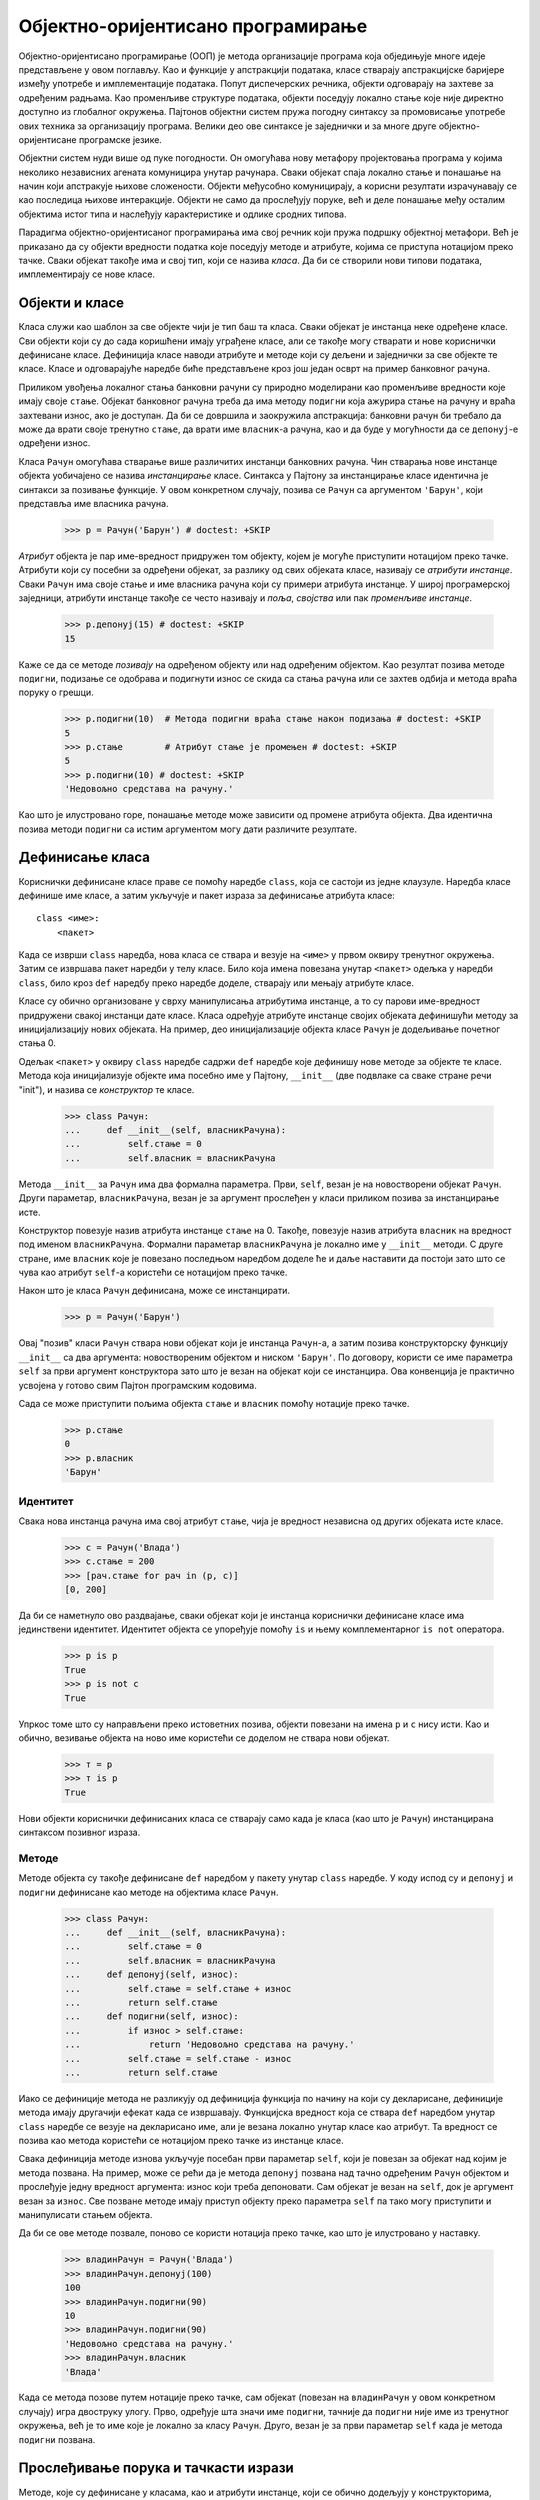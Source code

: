 .. _object-OrientedProgramming:

==================================
Објектно-оријентисано програмирање
==================================

Објектно-оријентисано програмирање (ООП) је метода организације програма која обједињује многе идеје представљене у овом поглављу. Као и функције у апстракцији података, класе стварају апстракцијске баријере између употребе и имплементације података. Попут диспечерских речника, објекти одговарају на захтеве за одређеним радњама. Као променљиве структуре података, објекти поседују локално стање које није директно доступно из глобалног окружења. Пајтонов објектни систем пружа погодну синтаксу за промовисање употребе ових техника за организацију програма. Велики део ове синтаксе је заједнички и за многе друге објектно-оријентисане програмске језике.

Објектни систем нуди више од пуке погодности. Он омогућава нову метафору пројектовања програма у којима неколико независних агената комуницира унутар рачунара. Сваки објекат спаја локално стање и понашање на начин који апстракује њихове сложености. Објекти међусобно комуницирају, а корисни резултати израчунавају се као последица њихове интеракције. Објекти не само да прослеђују поруке, већ и деле понашање међу осталим објектима истог типа и наслеђују карактеристике и одлике сродних типова.

Парадигма објектно-оријентисаног програмирања има свој речник који пружа подршку објектној метафори. Већ је приказано да су објекти вредности податка које поседују методе и атрибуте, којима се приступа нотацијом преко тачке. Сваки објекат такође има и свој тип, који се назива *класа*. Да би се створили нови типови података, имплементирају се нове класе.

.. _objectsAndClasses:

Објекти и класе
---------------

Класа служи као шаблон за све објекте чији је тип баш та класа. Сваки објекат је инстанца неке одређене класе. Сви објекти који су до сада коришћени имају уграђене класе, али се такође могу стварати и нове кориснички дефинисане класе. Дефиниција класе наводи атрибуте и методе који су дељени и заједнички за све објекте те класе. Класе и одговарајуће наредбе биће представљене кроз још један осврт на пример банковног рачуна.

Приликом увођења локалног стања банковни рачуни су природно моделирани као променљиве вредности које имају своје ``стање``. Објекат банковног рачуна треба да има методу ``подигни`` која ажурира стање на рачуну и враћа захтевани износ, ако је доступан. Да би се довршила и заокружила апстракција: банковни рачун би требало да може да врати своје тренутно ``стање``, да врати име ``власник``-а рачуна, као и да буде у могућности да се ``депонуј``-е одређени износ.

Класа ``Рачун`` омогућава стварање више различитих инстанци банковних рачуна. Чин стварања нове инстанце објекта уобичајено се назива *инстанцирање* класе. Синтакса у Пајтону за инстанцирање класе идентична је синтакси за позивање функције. У овом конкретном случају, позива се ``Рачун`` са аргументом ``'Барун'``, који представља име власника рачуна.

    >>> р = Рачун('Барун') # doctest: +SKIP

*Атрибут* објекта је пар име-вредност придружен том објекту, којем је могуће приступити нотацијом преко тачке. Атрибути који су посебни за одређени објекат, за разлику од свих објеката класе, називају се *атрибути инстанце*. Сваки ``Рачун`` има своје стање и име власника рачуна који су примери атрибута инстанце. У широј програмерској заједници, атрибути инстанце такође се често називају и *поља*, *својства* или пак *променљиве инстанце*.

    >>> р.депонуј(15) # doctest: +SKIP
    15

Каже се да се методе *позивају* на одређеном објекту или над одређеним објектом. Као резултат позива методе ``подигни``, подизање се одобрава и подигнути износ се скида са стања рачуна или се захтев одбија и метода враћа поруку о грешци.

    >>> р.подигни(10)  # Метода подигни враћа стање након подизања # doctest: +SKIP
    5
    >>> р.стање        # Атрибут стање је промењен # doctest: +SKIP
    5
    >>> р.подигни(10) # doctest: +SKIP
    'Недовољно средстава на рачуну.'

Као што је илустровано горе, понашање методе може зависити од промене атрибута објекта. Два идентична позива методи ``подигни`` са истим аргументом могу дати различите резултате.

.. _definingClasses:

Дефинисање класа
----------------

Кориснички дефинисане класе праве се помоћу наредбе ``class``, која се састоји из једне клаузуле. Наредба класе дефинише име класе, а затим укључује и пакет израза за дефинисање атрибута класе::

    class <име>:
        <пакет>

Када се изврши ``class`` наредба, нова класа се ствара и везује на ``<име>`` у првом оквиру тренутног окружења. Затим се извршава пакет наредби у телу класе. Било која имена повезана унутар ``<пакет>`` одељка у наредби ``class``, било кроз ``def`` наредбу преко наредбе доделе, стварају или мењају атрибуте класе.

Класе су обично организоване у сврху манипулисања атрибутима инстанце, а то су парови име-вредност придружени свакој инстанци дате класе. Класа одређује атрибуте инстанце својих објеката дефинишући методу за иницијализацију нових објеката. На пример, део иницијализације објекта класе ``Рачун`` је додељивање почетног стања 0.

Одељак ``<пакет>`` у оквиру ``class`` наредбе садржи ``def`` наредбе које дефинишу нове методе за објекте те класе. Метода која иницијализује објекте има посебно име у Пајтону, ``__init__`` (две подвлаке са сваке стране речи "init"), и назива се *конструктор* те класе.

    >>> class Рачун:
    ...     def __init__(self, власникРачуна):
    ...         self.стање = 0
    ...         self.власник = власникРачуна

Метода ``__init__`` за ``Рачун`` има два формална параметра. Први, ``self``, везан је на новостворени објекат ``Рачун``. Други параметар, ``власникРачуна``, везан је за аргумент прослеђен у класи приликом позива за инстанцирање исте.

Конструктор повезује назив атрибута инстанце ``стање`` на 0. Такође, повезује назив атрибута ``власник`` на вредност под именом ``власникРачуна``. Формални параметар ``власникРачуна`` је локално име у ``__init__`` методи. С друге стране, име ``власник`` које је повезано последњом наредбом доделе ће и даље наставити да постоји зато што се чува као атрибут ``self``-а користећи се нотацијом преко тачке.

Након што је класа ``Рачун`` дефинисана, може се инстанцирати.

    >>> р = Рачун('Барун')

Овај "позив" класи ``Рачун`` ствара нови објекат који је инстанца ``Рачун``-а, а затим позива конструкторску функцију ``__init__`` са два аргумента: новоствореним објектом и ниском ``'Барун'``. По договору, користи се име параметра ``self`` за први аргумент конструктора зато што је везан на објекат који се инстанцира. Ова конвенција је практично усвојена у готово свим Пајтон програмским кодовима.

Сада се може приступити пољима објекта ``стање`` и ``власник`` помоћу нотације преко тачке.

    >>> р.стање
    0
    >>> р.власник
    'Барун'

.. _identity:

Идентитет
^^^^^^^^^

Свака нова инстанца рачуна има свој атрибут ``стање``, чија је вредност независна од других објеката исте класе.

    >>> с = Рачун('Влада')
    >>> с.стање = 200
    >>> [рач.стање for рач in (р, с)]
    [0, 200]

Да би се наметнуло ово раздвајање, сваки објекат који је инстанца кориснички дефинисане класе има јединствени идентитет. Идентитет објекта се упоређује помоћу ``is`` и њему комплементарног ``is not`` оператора.

    >>> р is р
    True
    >>> р is not с
    True

Упркос томе што су направљени преко истоветних позива, објекти повезани на имена ``р`` и ``с`` нису исти. Као и обично, везивање објекта на ново име користећи се доделом не ствара нови објекат.

    >>> т = р
    >>> т is р
    True

Нови објекти кориснички дефинисаних класа се стварају само када је класа (као што је ``Рачун``) инстанцирана синтаксом позивног израза.

.. _methods:

Методе
^^^^^^

Методе објекта су такође дефинисане ``def`` наредбом у пакету унутар ``class`` наредбе. У коду испод су и ``депонуј`` и ``подигни`` дефинисане као методе на објектима класе ``Рачун``.

    >>> class Рачун:
    ...     def __init__(self, власникРачуна):
    ...         self.стање = 0
    ...         self.власник = власникРачуна
    ...     def депонуј(self, износ):
    ...         self.стање = self.стање + износ
    ...         return self.стање
    ...     def подигни(self, износ):
    ...         if износ > self.стање:
    ...             return 'Недовољно средстава на рачуну.'
    ...         self.стање = self.стање - износ
    ...         return self.стање

Иако се дефиниције метода не разликују од дефиниција функција по начину на који су декларисане, дефиниције метода имају другачији ефекат када се извршавају. Функцијска вредност која се ствара ``def`` наредбом унутар ``class`` наредбе се везује на декларисано име, али је везана локално унутар класе као атрибут. Та вредност се позива као метода користећи се нотацијом преко тачке из инстанце класе.

Свака дефиниција методе изнова укључује посебан први параметар ``self``, који је повезан за објекат над којим је метода позвана. На пример, може се рећи да је метода ``депонуј`` позвана над тачно одређеним ``Рачун`` објектом и прослеђује једну вредност аргумента: износ који треба депоновати. Сам објекат је везан на ``self``, док је аргумент везан за ``износ``. Све позване методе имају приступ објекту преко параметра ``self`` па тако могу приступити и манипулисати стањем објекта.

Да би се ове методе позвале, поново се користи нотација преко тачке, као што је илустровано у наставку.

    >>> владинРачун = Рачун('Влада')
    >>> владинРачун.депонуј(100)
    100
    >>> владинРачун.подигни(90)
    10
    >>> владинРачун.подигни(90)
    'Недовољно средстава на рачуну.'
    >>> владинРачун.власник
    'Влада'

Када се метода позове путем нотације преко тачке, сам објекат (повезан на ``владинРачун`` у овом конкретном случају) игра двоструку улогу. Прво, одређује шта значи име ``подигни``, тачније да ``подигни`` није име из тренутног окружења, већ је то име које је локално за класу ``Рачун``. Друго, везан је за први параметар ``self`` када је метода ``подигни`` позвана.

.. _messagePassingAndDotExpressions:

Прослеђивање порука и тачкасти изрази
-------------------------------------

Методе, које су дефинисане у класама, као и атрибути инстанце, који се обично додељују у конструкторима, основни су елементи објектно-оријентисаног програмирања. Ова два концепта имитирају већи део понашања диспечерског речника у имплементацији преношења порука о вредности података. Објекти примају поруке у нотацији преко тачке, али уместо порука које су заправо произвољне ниске у виду кључева речника, у овом случају поруке су имена, односно називи локални за класу. Објекти такође имају именоване вредности локалних стања (атрибуте инстанце), али том стању се може приступити и њиме манипулисати помоћу нотације преко тачке, без потребе за коришћењем ``nonlocal`` наредби у самој имплементацији.

Главна идеја у преношењу порука била је да вредности података треба да се понашају тако што ће одговарати на поруке које су релевантне за апстрактни тип који представљају. Такозвани тачкасти запис или тачкаста нотација је синтаксна одлика Пајтона која формализује метафору преношења порука. Предност употребе програмског језика са уграђеним објектним системом је у томе што прослеђивање порука може неометано комуницирати са другим језичким елементима, као што су наредбе доделе. Не захтевају се различите поруке да би се "вратила" или "поставила" вредност повезана са именом локалног атрибута; синтакса језика омогућава директно коришћење имена поруке.

.. _dotExpressions:

Тачкасти изрази
^^^^^^^^^^^^^^^

Исечак кода ``владинРачун.депонуј`` назива се *тачкасти израз*. Тачкасти израз састоји се од израза, тачке и имена::

    <израз> . <име>

Иако ``<израз>`` може бити било који ваљани израз у Пајтону, ``<име>`` мора бити једноставно име (не и израз који се вреднује у име). Тачкасти израз се интерпретира у вредност атрибута под задатим називом ``<име>``, за објекат који је вредност у коју се вреднује ``<израз>``.

Уграђена функција ``getattr`` такође враћа атрибут за објекат по имену. То је ништа друго до функцијски еквивалент нотације преко тачке. Користећи ``getattr``, могу се потражити атрибути помоћу ниске, као што је то чињено са диспечерским речницима.

    >>> getattr(владинРачун, 'стање')
    10

Помоћу уграђене функције ``hasattr`` може се такође испитати да ли објекат поседује атрибут под одређеним именом.

    >>> hasattr(владинРачун, 'депонуј')
    True

Атрибути објекта укључују све његове атрибуте инстанце, заједно са свим атрибутима (укључујући и методе) дефинисане у његовој класи. Методе су атрибути класе који захтевају посебно руковање.

.. _methodsAndFunctions:

Методе и функције
^^^^^^^^^^^^^^^^^

Када се метода позове над објектом, тај објекат се имплицитно прослеђује као први аргумент методе. Другим речима, објекат који је вредност ``<израз>``-а с леве стране тачке се аутоматски преноси као први аргумент методи именованој с десне стране тачкастог израза. Као резултат, објекат се везује на ``self`` параметар.

Да би се постигло аутоматско самоувезивање, Пајтон разликује *функције*, које су писане од самог почетка овог уџбеника, и *везане методе*, које повезују функцију и објекат над којим ће се та метода позивати. Вредност везане методе је већ придружена њеном првом аргументу, односно инстанци над којом је позвана, а која ће бити названа ``self`` када метода буде позвана.

У интерактивном Пајтоновом интерпретатору могу се уочити разлике приликом позива уграђене функције ``type`` са вредностима тачкастих израза као аргументима. Као атрибут класе, метода је само функција, али као атрибут инстанце, она је заправо везана метода.

    >>> type(Рачун.депонуј)
    <class 'function'>
    >>> type(владинРачун.депонуј)
    <class 'method'>

Ова два резултата разликују се само у чињеници да је први стандардна двоаргументна функција са параметрима ``self`` и ``износ``. Друга је метода са једним аргументом, где ће када се метода позове, назив ``self`` бити аутоматски повезан на објекат под именом ``владинРачун``, док ће параметар ``износ`` бити везан на аргумент прослеђен методи. Обе ове вредности, било вредности функције или вредности везане методе, су придружене истом телу функције ``депонуј``.

Постоје два начина да се ``депонуј`` позове: као функција и као везана метода. У првом случају, аргумент за формални параметар ``self`` мора се задати експлицитно. У другом случају, параметар ``self`` је везан аутоматски.

    >>> Рачун.депонуј(владинРачун, 1001)  # Функција депонуј прима два аргумента
    1011
    >>> владинРачун.депонуј(1000)         # Метода депонуј прима један аргумент
    2011

Функција ``getattr`` понаша се исто као и запис преко тачке. Наиме, уколико је њен први аргумент објекат, а име је метода дефинисана у класи, тада ``getattr`` враћа вредност везане методе. С друге стране, ако је први аргумент класа, тада ``getattr`` враћа вредност атрибута директно, што је обична функција.

.. _namingConventions:

Правила именовања
^^^^^^^^^^^^^^^^^

Имена класа се уобичајено пишу користећи такозвану ``CapitalizedWords`` или `CapWords <https://www.python.org/dev/peps/pep-0008/>`_ конвенцију (која се још назива и `CamelCase <https://sr.wikipedia.org/wiki/Camel_case>`_ јер велика слова у средини изгледају налик на грбе). Иако то није случај у овом уџбенику, имена метода треба да следе стандардно правило именовања функција помоћу малих слова раздвојених подвлакама, односно доњим цртама.

У неким случајевима постоје променљиве и методе инстанце које су повезане са одржавањем и доследношћу објекта за које није предвиђено да их корисници виде или користе. Они нису део апстракције коју дефинише класа, већ део имплементације. Пајтонова конвенција налаже да ако име атрибута започиње доњом цртом, то јест подвлаком, њему треба приступити само у методама саме класе, а не и од стране корисника класе.

.. _classAttributes:

Атрибути класе
--------------

Неке вредности атрибута деле се кроз све објекте дате класе. Такви атрибути су повезани са самом класом, а не са било којом појединачном инстанцом те класе. Примера ради, рецимо да банка даје камате на износ стања на рачуну по фиксној каматној стопи. Та каматна стопа се може променити, али је то једна вредност која је заједничка за све рачуне.

Атрибути класе стварају се наредбама доделе унутар тела класе, али изван дефиниције било које методе. У широј програмерској заједници, атрибути класе називају се још и променљиве класе или статичке променљиве. Следећи пример класе прави атрибут класе за ``Рачун`` под именом ``камата``.

    >>> class Рачун:
    ...     камата = 0.03    # Атрибут класе
    ...     def __init__(self, власникРачуна):
    ...         self.стање = 0
    ...         self.власник = власникРачуна
    ...     # Остале методе би биле дефинисане у наставку

Овом атрибуту се и даље може приступити из било које инстанце класе.

    >>> владинРачун = Рачун('Влада')
    >>> баруновРачун = Рачун('Барун')
    >>> владинРачун.камата
    0.03
    >>> баруновРачун.камата
    0.03

Међутим, само један израз доделе вредности атрибуту класе мења вредност тог атрибута за све инстанце дате класе.

    >>> Рачун.камата = 0.02
    >>> владинРачун.камата
    0.02
    >>> баруновРачун.камата
    0.02

.. _attributeNames:

Имена атрибута
^^^^^^^^^^^^^^

У објектни систем унето је довољно сложености да се мора одредити како се разрешавају имена одређених атрибута. Уосталом, лако се може десити да постоје атрибут класе и атрибут инстанце са истим именом.

Као што је приказано, тачкасти изрази се састоје од израза, тачке и имена::

    <израз> . <име>

Да би се вредновао тачкасти израз:

#. Вреднује се ``<израз>`` с леве стране тачке, што даје *објекат* тачкастог израза.
#. ``<име>`` се тражи међу атрибутима инстанце тог објекта и, ако постоји атрибут под тим именом, враћа се његова вредност.
#. Уколико се ``<име>`` не појави међу атрибутима инстанце, тада се ``<име>`` тражи у класи и ако се пронађе даје вредност атрибута класе.
#. Та вредност се враћа под условом да није функција, у ком случају се уместо ње враћа везана метода.

У овом поступку вредновања, атрибути инстанце налазе се пре атрибута класе, баш као што локална имена имају приоритет над глобалним унутар неког окружења. Методе дефинисане у класи комбинују се са објектом тачкастог израза како би се створила везана метода током четвртог корака претходног изнетог поступка вредновања. Поступак тражења имена унутар класе има још неке додатне нијансе које ће ускоро испливати, након што буде уведено наслеђивање класа.

.. _attributeAssignment:

Додела атрибутима
^^^^^^^^^^^^^^^^^

Све наредбе доделе које садрже тачкасти израз на својој левој страни утичу на атрибуте објекта тог тачкастог израза. Уколико је објекат инстанца, тада додела поставља вредност атрибуту инстанце, а ако је пак објекат класа, тада додела поставља вредност атрибуту класе. Као последица овог правила, додела атрибутима објекта не може утицати на атрибуте његове класе. Примери у наставку илуструју ову разлику.

Уколико се изврши додела вредности именованом атрибуту ``камата`` на инстанци рачуна, ствара се нови атрибут инстанце који има исто име као и већ постојећи атрибут класе.

    >>> баруновРачун.камата = 0.04

и та вредност атрибута биће враћена из тачканог израза.

    >>> баруновРачун.камата
    0.04

Међутим, атрибут класе ``камата`` и даље задржава своју првобитну вредност која се враћа за све остале рачуне.

    >>> владинРачун.камата
    0.02

Промене атрибута класе ``камата`` утицаће на ``владинРачун``, али атрибут инстанце ``баруновРачун`` биће неизмењен.

    >>> Рачун.камата = 0.05   # промена атрибута класе
    >>> владинРачун.камата    # мења све инстанце без истоимених атрибута инстанце
    0.05
    >>> баруновРачун.камата   # али постојећи атрибути инстанце остају непромењени
    0.04

.. _inheritance:

Наслеђивање
-----------

Када се ради у оквирима парадигме објектно-оријентисаног програмирања, често се дешава да су различити типови података међусобно повезани. Конкретно, открива се да се сличне класе разликују по неким мањим специфичностима. Две класе могу имати сличне атрибуте, али једна представља посебан случај друге.

На пример, може се пожелети да се имплементира текући рачун, који се мало разликује од обичног рачуна. Текући рачун наплаћује додатан један динар провизије за свако подизање новца са рачуна и има нижу каматну стопу. У наставку ће бити демонстрирано захтевано понашање.

    >>> тр = ТекућиРачун('Влада') # doctest: +SKIP
    >>> тр.камата       # Нижа каматна стопа за текуће рачуне # doctest: +SKIP
    0.01
    >>> тр.депонуј(20)  # Депозити су исти # doctest: +SKIP
    20
    >>> тр.подигни(5)   # подизање умањује стање за додатну провизију # doctest: +SKIP
    14

Заправо је ``ТекућиРачун`` само посебан и мало специфичнији обичан ``Рачун``. У терминологији објектно-оријентисаног програмирања, општи рачун ће служити само као основна класа за ``ТекућиРачун``, док ће ``ТекућиРачун`` бити поткласа ``Рачун``-а. (Изрази базна класа, надкласа, родитељска класа и суперкласа такође се често користе за основну класу).

Поткласа *наслеђује* атрибуте своје основне класе, али може и *заменити* одређене атрибуте, укључујући ту и одређене методе. Приликом наслеђивања наводи се само оно што се разликује између поткласе и основне класе. Све што се у поткласи остави неодређено, аутоматски се претпоставља да се понаша баш као и у основној класи.

Поред тога што је корисно као организационо својство, наслеђивање такође има улогу и у објектној метафори. Наслеђивање треба да представља такозвани *је* однос међу класама, који је у супротности са такозваним *има* односом. Наиме, текући рачун *је* посебна врста рачуна, тако да то што ``ТекућиРачун`` наслеђује ``Рачун`` јесте одговарајућа употреба наслеђивања. С друге стране, банка *има* низ банковних рачуна којима управља, па ниједан од њих не би требало да наслеђује неког другог. Уместо тога, низ објеката рачуна би природно био изражен као атрибут инстанце објекта банке.

.. _usingInheritance:

Коришћење наслеђивања
---------------------

Најпре, у наставку је дата потпуна имплементација класе ``Рачун``, која укључује докниске за класу и њене методе.

    >>> class Рачун:
    ...     """Банковни рачун који има ненегативно стање."""
    ...     камата = 0.02
    ...     def __init__(self, власникРачуна):
    ...         self.стање = 0
    ...         self.власник = власникРачуна
    ...     def депонуј(self, износ):
    ...         """Увећај стање на рачуну за износ и врати ново стање рачуна."""
    ...         self.стање = self.стање + износ
    ...         return self.стање
    ...     def подигни(self, износ):
    ...         """Умањи стање на рачуну за износ и врати ново стање рачуна."""
    ...         if износ > self.стање:
    ...             return 'Недовољно средстава на рачуну.'
    ...         self.стање = self.стање - износ
    ...         return self.стање

Потпуна имплементација за ``ТекућиРачун`` приказана је у наставку. Наслеђивање је специфицирано постављањем израза који се вреднује у основну класу унутар заграда одмах након назива класе.

    >>> class ТекућиРачун(Рачун):
    ...     """Банковни рачун који наплаћује провизију приликом подизања новца."""
    ...     камата = 0.01
    ...     провизија = 1
    ...     def подигни(self, износ):
    ...         return Рачун.подигни(self, износ + self.провизија)

Овде се уводи атрибут класе ``провизија`` који је специфичан за класу ``ТекућиРачун``. Атрибуту ``камата`` додељује се нижа вредност. Такође се дефинише нова метода ``подигни`` која ће заменити понашање описано у класи ``Рачун``. Без додатних наредби и израза у телу класе, сва остала понашања се наслеђују из основне класе ``Рачун``.

    >>> текући = ТекућиРачун('Влада')
    >>> текући.депонуј(10)
    10
    >>> текући.подигни(5)
    4
    >>> текући.камата
    0.01

Израз ``текући.депонуј`` вреднује се у везану методу за депоновање која је дефинисана у класи ``Рачун``. Када Пајтон разлучи име у тачкастом изразу које није атрибут инстанце, тражи то име унутар класе. Заправо, поступак "тражења" имена у класи покушава да пронађе то име у свакој од основних класа, то јест надкласа у ланцу наслеђивања за ту класу почетног објекта. Овај поступак може се дефинисати рекурзивно. Одређено име се претражује у класи на следећи начин:

#. Уколико именује атрибут у класи, вратити вредност атрибута.
#. У супротном, потражити то име у основној класи, ако постоји.

У случају имена ``депонуј``, Пајтон би прво тражио то име на инстанци, а затим у класи ``ТекућиРачун``. Најзад, потражио би то име и у класи ``Рачун``, где је ``депонуј`` и дефинисано. Према усвојеном правилу вредновања за тачкасте изразе, будући да је ``депонуј`` функција која се тражи у класи инстанце ``текући``, тачкасти израз вреднује се у вредност везане методе. Та метода се позива са аргументом 10, која даље позива методу ``депонуј`` са параметром ``self`` повезаним на објекат ``текући`` и параметром ``износ`` повезаним на 10.

Класа објекта остаје непромењена током читавог овог поступка. Иако је метода ``депонуј`` пронађена у класи ``Рачун``, ``депонуј`` се позива са ``self`` повезаним на инстанцу класе ``ТекућиРачун``, а не ``Рачун``.

.. _callingAncestors:

Позивање предака
^^^^^^^^^^^^^^^^

Атрибути који су промењени и даље су доступни преко објеката класе. На пример, метода ``подигни`` у класи ``ТекућиРачун`` имплементирана је позивом методе ``подигни`` из класе ``Рачун`` са аргументом који је укључивао и додатак ``провизија``.

Треба приметити да је позвана ``self.провизија``, а не еквивалент ``ТекућиРачун.провизија``. Предност првог позива над другим је та што класа која би потенцијално наслеђивала ``ТекућиРачун`` може променити износ провизије. Уколико је то заиста и случај, требало би да имплементација методе ``подигни`` пронађе ту нову вредност провизије уместо старе вредности.

.. _interfaces:

Сучеља
^^^^^^

Изузетно је често у објектно-оријентисаним програмима да различите врсте, односно типови објеката имају заједничка имена атрибута. *Објектно сучеље* је колекција атрибута и услова за те атрибуте. На пример, сви рачуни морају да имају методе ``депонуј`` и ``подигни`` које примају бројевне аргументе, као и атрибут ``стање``. Класе ``Рачун`` и ``ТекућиРачун`` имплементирају ово сучеље. Наслеђивање посебно промовише и стимулише дељење имена међу класама на овај начин. У неким програмским језицима као што је Јава, имплементације интерфејса, односно сучеља морају бити експлицитно декларисане. У другим програмским језицима као што су Пајтон и Руби, било који објекат са одговарајућим именима имплементира интерфејс то јест сучеље.

Делови програма који користе објекте (насупрот оним деловима где су имплементирани) најробуснији су на будуће промене ако не праве никакве претпоставке о врстама, то јест типовима објекта, већ само о именима њихових атрибута. Односно, они користе апстракцију објекта, уместо да претпостављају било шта о његовој имплементацији.

На пример, рецимо да водимо лутрију и желимо да уплатимо по 500 динара на сваки у низу рачуна. Следећа имплементација не претпоставља ништа о врстама/типовима тих рачуна и стога подједнако добро функционише са било којом врстом/типом објекта која садржи ``депонуј`` методу:

    >>> def депонујСвима(добитници, износ=500):
    ...     for рачун in добитници:
    ...         рачун.депонуј(износ)

Функција ``депонујСвима`` горе претпоставља само да сваки рачун задовољава апстракцију објекта рачуна, па ће тако радити са било којим другим класама рачуна које такође имплементирају ово сучеље. Претпостављање тачно одређене класе рачуна крши апстракцијску баријеру објектне апстракције рачун. На пример, следећа имплементација неће нужно радити са неким новим врстама рачуна:

    >>> def депонујСвима(добитници, износ=500):
    ...     for рачун in добитници:
    ...         Рачун.депонуј(рачун, износ)

Ова тема биће детаљније обрађена нешто касније у овом поглављу.

.. _multipleInheritance:

Вишеструко наслеђивање
----------------------

Пајтон подржава концепт поткласе која наслеђује атрибуте из више основних класа, језичку особину која се назива *вишеструко наслеђивање*.

Претпоставимо да имамо ``ШтедниРачун`` који наслеђује ``Рачун``, али муштеријама наплаћује неку малу накнаду сваки пут када депонују новац.

    >>> class ШтедниРачун(Рачун):
    ...     накнада = 2
    ...     def депонуј(self, износ):
    ...         return Рачун.депонуј(self, износ - self.накнада)

Тада, домишљати руководилац долази до генијалне идеје да осмисли такозвани ``ПромотивниРачун`` са најбољим (за банку, наравно) особинама од оба ``ТекућиРачун`` и ``ШтедниРачун``: провизија за подизање, накнада на депозите и ниска каматна стопа. То је и текући и штедни рачун у једном! "Ако га направимо", каже руководилац, "и неко се стварно пријави да плаћа све те трошкове, почастићемо га једним динаром."

    >>> class ПромотивниРачун(ТекућиРачун, ШтедниРачун):
    ...     def __init__(self, власникРачуна):
    ...         self.власник = власникРачуна
    ...         self.стање = 1               # "Бесплатан" динар!

Заправо, ова имплементација је завршена и потпуна. И подизање и депоновање новца ће се одвијати уз провизију, односно накнаду, користећи дефиниције функција у класама ``ТекућиРачун`` и ``ШтедниРачун``, респективно.

    >>> најнај = ПромотивниРачун("Влада")
    >>> најнај.стање
    1
    >>> најнај.депонуј(20)            # накнада од 2 динара из ШтедниРачун.депонуј
    19
    >>> најнај.подигни(5)             # провизија од 1 динар из ТекућиРачун.подигни
    13

Недвосмислене референце исправно су разрешене како се и очекивало:

    >>> најнај.накнада
    2
    >>> најнај.провизија
    1

Међутим, шта када је референца двосмислена, као што је референца на методу ``подигни`` која је дефинисана и у ``Рачун`` и у ``ТекућиРачун``? Доњи дијаграм приказује граф наслеђивања за класу ``ПромотивниРачун``. Свака стрелица показује од поткласе до основне класе.

.. only:: html

   .. image:: multiple_inheritance.png
       :align: center

.. raw:: latex

   \begin{center}
   \begin{tikzpicture}[->,>=stealth,shorten <=5pt,shorten >=5pt,auto,ultra thick]
   \tikzstyle{every node}=[draw=cyan, inner sep=3pt, minimum width=2cm, node distance=3cm]
   \node (A) {\sphinxcode{\sphinxupquote{Рачун}}};
   \node (B) [below left of=A] {\sphinxcode{\sphinxupquote{ТекућиРачун}}};
   \node (C) [below right of=A] {\sphinxcode{\sphinxupquote{ШтедниРачун}}};
   \node (D) [below right of=B] {\sphinxcode{\sphinxupquote{ПромотивниРачун}}};
   \draw[draw=olive, ultra thick] (D) -- (B);
   \draw[draw=olive, ultra thick] (D) -- (C);
   \draw[draw=olive, ultra thick] (B) -- (A);
   \draw[draw=olive, ultra thick] (C) -- (A);
   \end{tikzpicture}
   \end{center}

За једноставан облик "дијаманта" попут овог, Пајтон разрешава имена слева надесно, а затим нагоре. У овом примеру Пајтон проверава име атрибута у следећим класама, редо(следо)м, све док се не пронађе атрибут са тим именом::

    ПромотивниРачун, ТекућиРачун, ШтедниРачун, Рачун, object

Не постоји тачно решење проблема са редоследом наслеђивања, јер постоје случајеви у којима би програмери у поступку наслеђивања волели да дају предност одређеним класама у односу на друге. Међутим, било који програмски језик који подржава вишеструко наслеђивање мора да одабере неки редослед на доследан начин, тако да корисници могу да предвиде понашање својих програма.

.. _furtherReading:

Додатна литература
^^^^^^^^^^^^^^^^^^

Пајтон разлучује и разрешава ово име помоћу рекурзивног алгоритма названог С3-линеаризација суперкласа (енг. `C3 superclass linearization <http://en.wikipedia.org/wiki/C3_linearization>`_) или редослед разрешења метода (енг. Method Resolution Order). Редослед разрешења метода било које класе може се тражити помоћу ``mro`` методе над свим класама.

    >>> [класа.__name__ for класа in ПромотивниРачун.mro()]
    ['ПромотивниРачун', 'ТекућиРачун', 'ШтедниРачун', 'Рачун', 'object']


Прецизан алгоритам проналажења редоследа разрешења метода није тема овог рукописа, али га `Пајтонов примарни аутор описује <http://python-history.blogspot.com/2010/06/method-resolution-order.html>`_ са све референцом на `оригинални рад <http://dl.acm.org/doi/10.1145/236338.236343>`_.

.. _theRoleOfObjects:

Улога објеката
--------------

Пајтонов систем објеката пројектован је да апстракцију података и прослеђивање порука учини прикладним и флексибилним. Специјализована синтакса класа, метода, наслеђивања и тачкастих израза омогућава формализацију објектне метафоре у програмима што побољшава способност организовања великих и сложених рачунарских програма.

Конкретно, циљ је да објектни систем промовише такозвано *раздвајање проблема* између различитих аспеката програма. Сваки објекат у програму енкапсулира и управља неким делом програмског стања, а свака наредба класе дефинише функције које имплементирају неки део целокупне програмске логике. Апстракцијске баријере су те које намећу јасне границе између различитих аспеката унутар великих и сложених програма.

Објектно-оријентисано програмирање је посебно погодно за програме који моделирају системе који имају раздвојене, али узајамнодејствујуће делове. На пример, различити корисници комуницирају на друштвеној мрежи, различити ликови међусобно делују једни на друге у видео играма, а различити облици узајамно делују у некој физичкој симулацији. При представљању таквих система, објекти у програму често се природно пресликавају на објекте у систему који се моделира, а класе представљају њихове типове и односе.

С друге стране, класе некада не пружају најбољи механизам и начин за имплементацију одређених апстракција. Функционалне апстракције пружају природнију метафору за представљање односа између улаза и излаза. Не треба се осећати примораним да се сваки делић програмске логике уклопи унутар класа, посебно када је дефинисање независних функција за обраду и манипулисање подацима природније. Функције такође могу наметати раздвајање проблема.

Програмски језици који користе више парадигми као што је то Пајтон омогућавају програмерима да прилагоде организационе парадигме одговарајућим проблемима. Учење да се препозна када треба увести нову класу, за разлику од нове функције, ради поједностављивања или модуларизације програма, важна је вештина пројектовања у софтверском инжењерству која заслужује пажњу.
